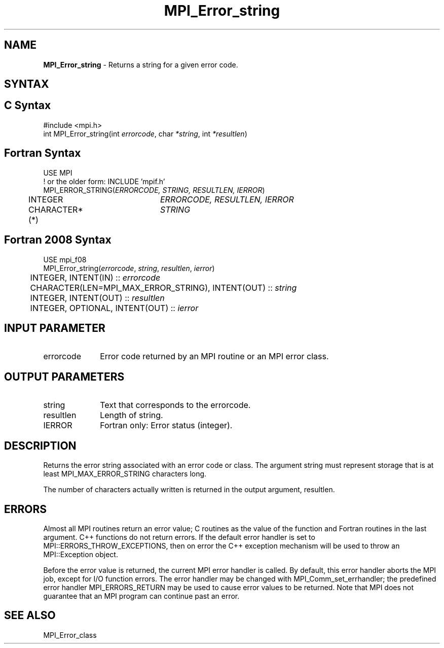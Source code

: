 .\" -*- nroff -*-
.\" Copyright 2010 Cisco Systems, Inc.  All rights reserved.
.\" Copyright 2006-2008 Sun Microsystems, Inc.
.\" Copyright (c) 1996 Thinking Machines Corporation
.\" $COPYRIGHT$
.TH MPI_Error_string 3 "Sep 12, 2017" "3.0.0" "Open MPI"
.SH NAME
\fBMPI_Error_string \fP \- Returns a string for a given error code.

.SH SYNTAX
.ft R
.SH C Syntax
.nf
#include <mpi.h>
int MPI_Error_string(int \fIerrorcode\fP, char\fI *string\fP, int\fI *resultlen\fP)

.fi
.SH Fortran Syntax
.nf
USE MPI
! or the older form: INCLUDE 'mpif.h'
MPI_ERROR_STRING(\fIERRORCODE, STRING, RESULTLEN, IERROR\fP)
	INTEGER		\fIERRORCODE, RESULTLEN, IERROR\fP
	CHARACTER*(*)	\fISTRING\fP

.fi
.SH Fortran 2008 Syntax
.nf
USE mpi_f08
MPI_Error_string(\fIerrorcode\fP, \fIstring\fP, \fIresultlen\fP, \fIierror\fP)
	INTEGER, INTENT(IN) :: \fIerrorcode\fP
	CHARACTER(LEN=MPI_MAX_ERROR_STRING), INTENT(OUT) :: \fIstring\fP
	INTEGER, INTENT(OUT) :: \fIresultlen\fP
	INTEGER, OPTIONAL, INTENT(OUT) :: \fIierror\fP

.fi
.SH INPUT PARAMETER
.ft R
.TP 1i
errorcode
Error code returned by an MPI routine or an MPI error class.

.SH OUTPUT PARAMETERS
.ft R
.TP 1i
string
Text that corresponds to the errorcode.
.TP 1i
resultlen
Length of string.
.ft R
.TP 1i
IERROR
Fortran only: Error status (integer).

.SH DESCRIPTION
.ft R
Returns the error string associated with an error code or class. The argument string must represent storage that is at least MPI_MAX_ERROR_STRING characters long.
.sp
The number of characters actually written is returned in the output
argument, resultlen.

.SH ERRORS
Almost all MPI routines return an error value; C routines as the value of the function and Fortran routines in the last argument. C++ functions do not return errors. If the default error handler is set to MPI::ERRORS_THROW_EXCEPTIONS, then on error the C++ exception mechanism will be used to throw an MPI::Exception object.
.sp
Before the error value is returned, the current MPI error handler is
called. By default, this error handler aborts the MPI job, except for I/O function errors. The error handler may be changed with MPI_Comm_set_errhandler; the predefined error handler MPI_ERRORS_RETURN may be used to cause error values to be returned. Note that MPI does not guarantee that an MPI program can continue past an error.

.SH SEE ALSO
.ft R
.sp
MPI_Error_class


